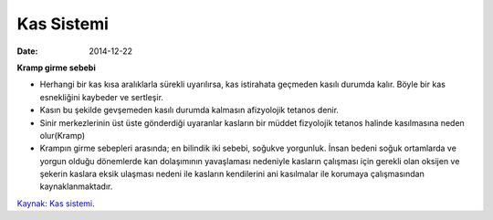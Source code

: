 ===============
Kas Sistemi
===============

:date: 2014-12-22


**Kramp girme sebebi**

* Herhangi bir kas kısa aralıklarla sürekli uyarılırsa, kas istirahata geçmeden kasılı durumda kalır. Böyle bir kas esnekliğini kaybeder ve sertleşir.

* Kasın bu şekilde gevşemeden kasılı durumda kalmasın afizyolojik tetanos denir.

* Sinir merkezlerinin üst üste gönderdiği uyaranlar kasların bir müddet fizyolojik tetanos halinde kasılmasına neden olur(Kramp)

* Krampın girme sebepleri arasında; en bilindik iki sebebi, soğukve yorgunluk. İnsan bedeni soğuk ortamlarda ve yorgun olduğu dönemlerde kan dolaşımının yavaşlaması nedeniyle kasların çalışması için gerekli olan oksijen ve şekerin kaslara eksik ulaşması nedeni ile kasların kendilerini ani kasılmalar ile korumaya çalışmasından kaynaklanmaktadır.
 
`Kaynak: Kas sistemi <http://abis.bozok.edu.tr/dosya/dosyalar/277/IOO%20103%20SUNU%204.pdf>`_.
